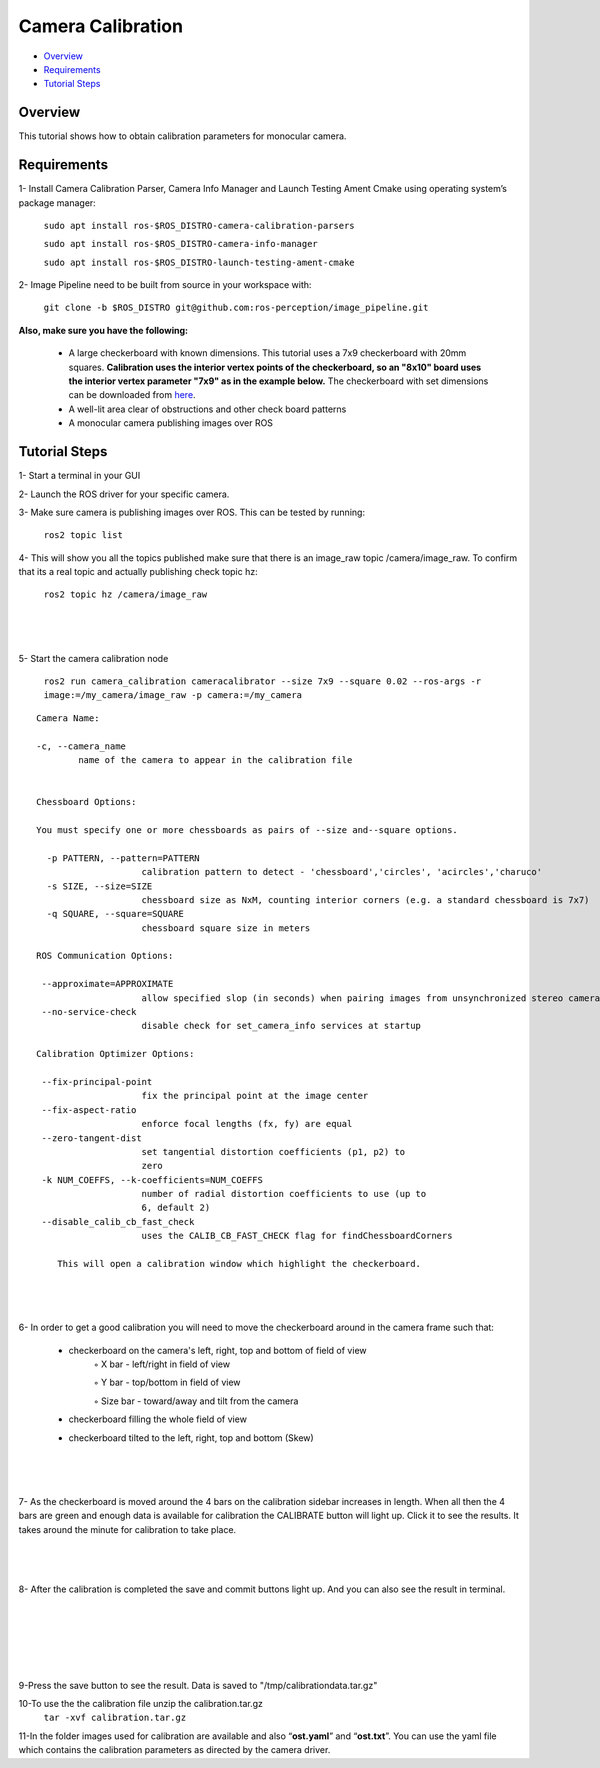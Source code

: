 .. _camera_calibration:

Camera Calibration
*******************

- `Overview`_
- `Requirements`_
- `Tutorial Steps`_


Overview
========

This tutorial shows how to obtain calibration parameters for monocular camera.

Requirements
============

1- Install Camera Calibration Parser, Camera Info Manager and Launch Testing Ament Cmake using operating system’s package manager:

        ``sudo apt install ros-$ROS_DISTRO-camera-calibration-parsers``

        ``sudo apt install ros-$ROS_DISTRO-camera-info-manager``

        ``sudo apt install ros-$ROS_DISTRO-launch-testing-ament-cmake``


2- Image Pipeline need to be built from source in your workspace with:

        ``git clone -b $ROS_DISTRO git@github.com:ros-perception/image_pipeline.git``


**Also, make sure you have the following:**

 • A large checkerboard with known dimensions. This tutorial uses a 7x9 checkerboard with 20mm squares. **Calibration uses the interior vertex points of the checkerboard, so an "8x10" board uses the interior vertex parameter "7x9" as in the example below.** The checkerboard with set dimensions can be downloaded from `here <https://calib.io/pages/camera-calibration-pattern-generator>`_.
 • A well-lit area clear of obstructions and other check board patterns

 • A monocular camera publishing images over ROS


Tutorial Steps
==============

1- Start a terminal in your GUI

2- Launch the ROS driver for your specific camera.

3- Make sure camera is publishing images over ROS. This can be tested by running:

       ``ros2 topic list``

4- This will show you all the topics published make sure that there is an image_raw topic /camera/image_raw. To confirm that its a real topic and actually publishing check topic hz:

 ``ros2 topic hz /camera/image_raw``

|

 .. image:: images/Camera_Calibration/ROS2_topic_hz.png
    :height: 300px
    :width: 400px
    :align: center

|

5- Start the camera calibration node

           ``ros2 run camera_calibration cameracalibrator --size 7x9 --square 0.02 --ros-args -r image:=/my_camera/image_raw -p camera:=/my_camera``



::

    Camera Name:

    -c, --camera_name
            name of the camera to appear in the calibration file


    Chessboard Options:

    You must specify one or more chessboards as pairs of --size and--square options.

      -p PATTERN, --pattern=PATTERN
                        calibration pattern to detect - 'chessboard','circles', 'acircles','charuco'
      -s SIZE, --size=SIZE
                        chessboard size as NxM, counting interior corners (e.g. a standard chessboard is 7x7)
      -q SQUARE, --square=SQUARE
                        chessboard square size in meters

    ROS Communication Options:

     --approximate=APPROXIMATE
                        allow specified slop (in seconds) when pairing images from unsynchronized stereo cameras
     --no-service-check
                        disable check for set_camera_info services at startup

    Calibration Optimizer Options:

     --fix-principal-point
                        fix the principal point at the image center
     --fix-aspect-ratio
                        enforce focal lengths (fx, fy) are equal
     --zero-tangent-dist
                        set tangential distortion coefficients (p1, p2) to
                        zero
     -k NUM_COEFFS, --k-coefficients=NUM_COEFFS
                        number of radial distortion coefficients to use (up to
                        6, default 2)
     --disable_calib_cb_fast_check
                        uses the CALIB_CB_FAST_CHECK flag for findChessboardCorners

	This will open a calibration window which highlight the checkerboard.

|

 .. image:: images/Camera_Calibration/window1.png
    :height: 300px
    :width: 400px
    :align: center

|



6- In order to get a good calibration you will need to move the checkerboard around in the camera frame such that:

    • checkerboard on the camera's left, right, top and bottom of field of view
        ◦ X bar - left/right in field of view

        ◦ Y bar - top/bottom in field of view

        ◦ Size bar - toward/away and tilt from the camera

    • checkerboard filling the whole field of view
    • checkerboard tilted to the left, right, top and bottom (Skew)

|

 .. image:: images/Camera_Calibration/calibration.jpg
    :height: 300px
    :width: 400px
    :align: center

|

7- As the checkerboard is moved around the 4 bars on the calibration sidebar increases in length. When all then the 4 bars are green and enough data is available for calibration the CALIBRATE button will light up. Click it to see the results. It takes around the minute for calibration to take place.


|

 .. image:: images/Camera_Calibration/greenbars.png
    :height: 300px
    :width: 400px
    :align: center

|



8- After the calibration is completed the save and commit buttons light up. And you can also see the result in terminal.

|

 .. image:: images/Camera_Calibration/calibration_complete.png
    :height: 300px
    :width: 400px
    :align: center

|

|

 .. image:: images/Camera_Calibration/calibration_parameters.png
    :height: 300px
    :width: 400px
    :align: center

|


9-Press the save button to see the result. Data is saved to  "/tmp/calibrationdata.tar.gz"

10-To use the the calibration file unzip the calibration.tar.gz
       ``tar -xvf calibration.tar.gz``

11-In the folder images used for calibration are available and also “**ost.yaml**” and “**ost.txt**”. You can use the yaml file which contains the calibration parameters as directed by the camera driver.





  

